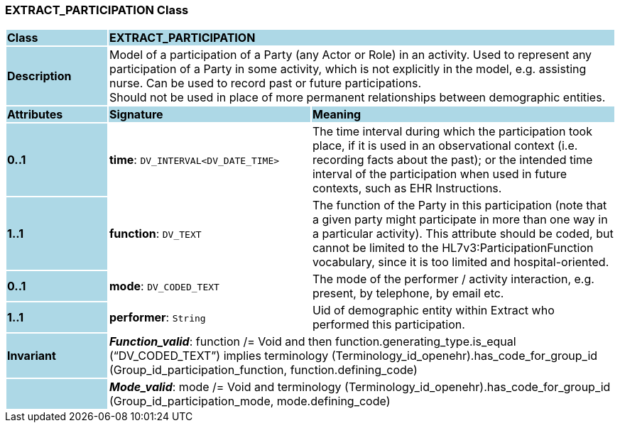 === EXTRACT_PARTICIPATION Class

[cols="^1,2,3"]
|===
|*Class*
{set:cellbgcolor:lightblue}
2+^|*EXTRACT_PARTICIPATION*

|*Description*
{set:cellbgcolor:lightblue}
2+|Model of a participation of a Party (any Actor or Role) in an activity.  Used to represent any participation of a Party in some activity, which is not  explicitly in the model, e.g. assisting nurse. Can be used to record past or  future participations. +
Should not be used in place of more permanent relationships between demographic entities. 
{set:cellbgcolor!}

|*Attributes*
{set:cellbgcolor:lightblue}
^|*Signature*
^|*Meaning*

|*0..1*
{set:cellbgcolor:lightblue}
|*time*: `DV_INTERVAL<DV_DATE_TIME>`
{set:cellbgcolor!}
|The time interval during which the participation took place, if it is used in an observational context (i.e. recording facts about the past); or the intended time interval of the participation when used in future contexts, such as EHR Instructions. 

|*1..1*
{set:cellbgcolor:lightblue}
|*function*: `DV_TEXT`
{set:cellbgcolor!}
|The function of the Party in this participation (note that a given party might participate in more than one way in a particular activity). This attribute should be coded, but cannot be limited to the HL7v3:ParticipationFunction vocabulary, since it is too limited and hospital-oriented. 

|*0..1*
{set:cellbgcolor:lightblue}
|*mode*: `DV_CODED_TEXT`
{set:cellbgcolor!}
|The mode of the performer / activity interaction, e.g. present, by telephone, by email etc. 

|*1..1*
{set:cellbgcolor:lightblue}
|*performer*: `String`
{set:cellbgcolor!}
|Uid of demographic entity within Extract who performed this participation.

|*Invariant*
{set:cellbgcolor:lightblue}
2+|*_Function_valid_*: function /= Void and then function.generating_type.is_equal (“DV_CODED_TEXT”) implies terminology (Terminology_id_openehr).has_code_for_group_id (Group_id_participation_function, function.defining_code)
{set:cellbgcolor!}

|
{set:cellbgcolor:lightblue}
2+|*_Mode_valid_*: mode /= Void and terminology (Terminology_id_openehr).has_code_for_group_id (Group_id_participation_mode, mode.defining_code)
{set:cellbgcolor!}
|===
